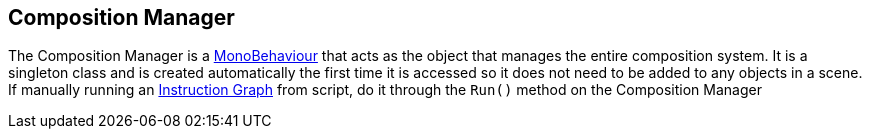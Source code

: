 [#manual/composition-manager]

## Composition Manager

The Composition Manager is a https://docs.unity3d.com/ScriptReference/MonoBehaviour.html[MonoBehaviour^] that acts as the object that manages the entire composition system. It is a singleton class and is created automatically the first time it is accessed so it does not need to be added to any objects in a scene. If manually running an <<instruction-graph,Instruction Graph>> from script, do it through the `Run()` method on the Composition Manager

ifdef::backend-multipage_html5[]
<<reference/composition-manager.html,Reference>>
endif::[]